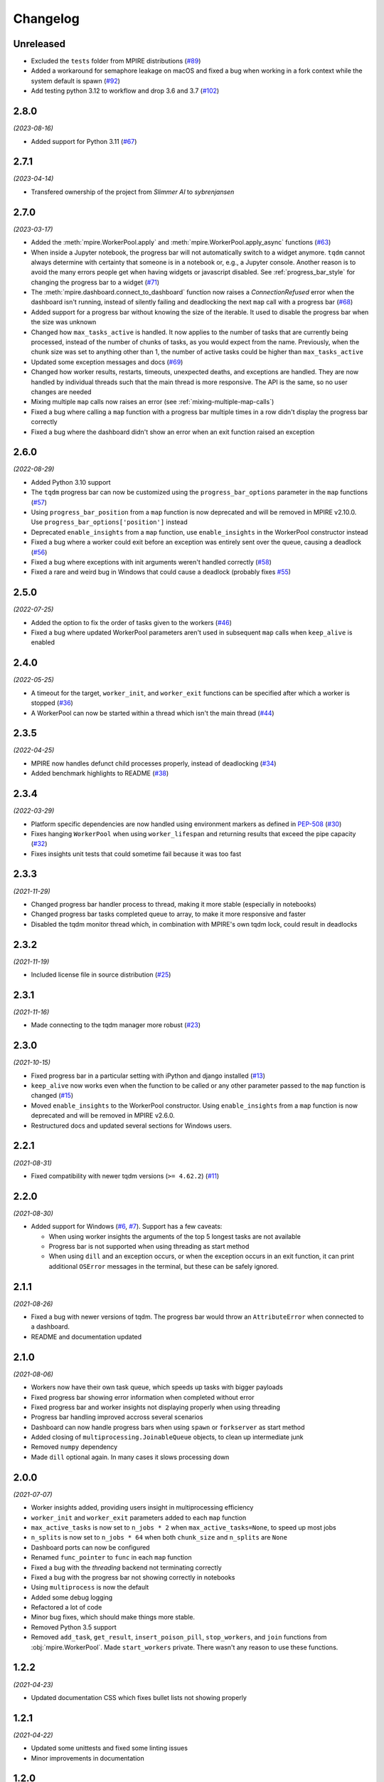 Changelog
=========

Unreleased
----------

* Excluded the ``tests`` folder from MPIRE distributions (`#89`_)
* Added a workaround for semaphore leakage on macOS and fixed a bug when working in a fork context while the system default is spawn (`#92`_)
* Add testing python 3.12 to workflow and drop 3.6 and 3.7 (`#102`_)

.. _#89: https://github.com/sybrenjansen/mpire/issues/89
.. _#92: https://github.com/sybrenjansen/mpire/issues/92
.. _#102: https://github.com/sybrenjansen/mpire/pull/102


2.8.0
-----

*(2023-08-16)*

* Added support for Python 3.11 (`#67`_)

.. _#67: https://github.com/sybrenjansen/mpire/issues/67

2.7.1
-----

*(2023-04-14)*

* Transfered ownership of the project from `Slimmer AI` to `sybrenjansen`

2.7.0
-----

*(2023-03-17)*

* Added the :meth:`mpire.WorkerPool.apply` and :meth:`mpire.WorkerPool.apply_async` functions (`#63`_)
* When inside a Jupyter notebook, the progress bar will not automatically switch to a widget anymore. ``tqdm`` cannot
  always determine with certainty that someone is in a notebook or, e.g., a Jupyter console. Another reason is to avoid
  the many errors people get when having widgets or javascript disabled. See :ref:`progress_bar_style` for changing
  the progress bar to a widget (`#71`_)
* The :meth:`mpire.dashboard.connect_to_dashboard` function now raises a `ConnectionRefused` error when the dashboard
  isn't running, instead of silently failing and deadlocking the next ``map`` call with a progress bar (`#68`_)
* Added support for a progress bar without knowing the size of the iterable. It used to disable the progress bar when
  the size was unknown
* Changed how ``max_tasks_active`` is handled. It now applies to the number of tasks that are currently being
  processed, instead of the number of chunks of tasks, as you would expect from the name. Previously, when the chunk
  size was set to anything other than 1, the number of active tasks could be higher than ``max_tasks_active``
* Updated some exception messages and docs (`#69`_)
* Changed how worker results, restarts, timeouts, unexpected deaths, and exceptions are handled. They are now handled
  by individual threads such that the main thread is more responsive. The API is the same, so no user changes are
  needed
* Mixing multiple ``map`` calls now raises an error (see :ref:`mixing-multiple-map-calls`)
* Fixed a bug where calling a ``map`` function with a progress bar multiple times in a row didn't display the progress
  bar correctly
* Fixed a bug where the dashboard didn't show an error when an exit function raised an exception

.. _#63: https://github.com/sybrenjansen/mpire/issues/63
.. _#68: https://github.com/sybrenjansen/mpire/issues/68
.. _#69: https://github.com/sybrenjansen/mpire/issues/69
.. _#71: https://github.com/sybrenjansen/mpire/issues/71


2.6.0
-----

*(2022-08-29)*

* Added Python 3.10 support
* The ``tqdm`` progress bar can now be customized using the ``progress_bar_options`` parameter in the ``map`` functions
  (`#57`_)
* Using ``progress_bar_position`` from a ``map`` function is now deprecated and will be removed in MPIRE v2.10.0. Use
  ``progress_bar_options['position']`` instead
* Deprecated ``enable_insights`` from a ``map`` function, use ``enable_insights`` in the WorkerPool constructor instead
* Fixed a bug where a worker could exit before an exception was entirely sent over the queue, causing a deadlock
  (`#56`_)
* Fixed a bug where exceptions with init arguments weren't handled correctly (`#58`_)
* Fixed a rare and weird bug in Windows that could cause a deadlock (probably fixes `#55`_)

.. _#55: https://github.com/sybrenjansen/mpire/issues/55
.. _#56: https://github.com/sybrenjansen/mpire/issues/56
.. _#57: https://github.com/sybrenjansen/mpire/issues/57
.. _#58: https://github.com/sybrenjansen/mpire/issues/58


2.5.0
-----

*(2022-07-25)*

* Added the option to fix the order of tasks given to the workers (`#46`_)
* Fixed a bug where updated WorkerPool parameters aren't used in subsequent ``map`` calls when ``keep_alive`` is enabled

.. _#46: https://github.com/sybrenjansen/mpire/issues/46

2.4.0
-----

*(2022-05-25)*

* A timeout for the target, ``worker_init``, and ``worker_exit`` functions can be specified after which a worker is
  stopped (`#36`_)
* A WorkerPool can now be started within a thread which isn't the main thread (`#44`_)

.. _#36: https://github.com/sybrenjansen/mpire/issues/36
.. _#44: https://github.com/sybrenjansen/mpire/issues/44


2.3.5
-----

*(2022-04-25)*

* MPIRE now handles defunct child processes properly, instead of deadlocking (`#34`_)
* Added benchmark highlights to README (`#38`_)

.. _#34: https://github.com/sybrenjansen/mpire/issues/34
.. _#38: https://github.com/sybrenjansen/mpire/issues/38


2.3.4
-----

*(2022-03-29)*

* Platform specific dependencies are now handled using environment markers as defined in PEP-508_ (`#30`_)
* Fixes hanging ``WorkerPool`` when using ``worker_lifespan`` and returning results that exceed the pipe capacity
  (`#32`_)
* Fixes insights unit tests that could sometime fail because it was too fast

.. _PEP-508: https://www.python.org/dev/peps/pep-0508/#environment-markers
.. _#30: https://github.com/sybrenjansen/mpire/issues/30
.. _#32: https://github.com/sybrenjansen/mpire/issues/32

2.3.3
-----

*(2021-11-29)*

* Changed progress bar handler process to thread, making it more stable (especially in notebooks)
* Changed progress bar tasks completed queue to array, to make it more responsive and faster
* Disabled the tqdm monitor thread which, in combination with MPIRE's own tqdm lock, could result in deadlocks

2.3.2
-----

*(2021-11-19)*

* Included license file in source distribution (`#25`_)

.. _#25: https://github.com/sybrenjansen/mpire/pull/25

2.3.1
-----

*(2021-11-16)*

* Made connecting to the tqdm manager more robust (`#23`_)

.. _#23: https://github.com/sybrenjansen/mpire/issues/23

2.3.0
-----

*(2021-10-15)*

* Fixed progress bar in a particular setting with iPython and django installed (`#13`_)
* ``keep_alive`` now works even when the function to be called or any other parameter passed to the ``map`` function is
  changed (`#15`_)
* Moved ``enable_insights`` to the WorkerPool constructor. Using ``enable_insights`` from a ``map`` function is now
  deprecated and will be removed in MPIRE v2.6.0.
* Restructured docs and updated several sections for Windows users.

.. _#13: https://github.com/sybrenjansen/mpire/pull/13
.. _#15: https://github.com/sybrenjansen/mpire/issues/15

2.2.1
-----

*(2021-08-31)*

* Fixed compatibility with newer tqdm versions (``>= 4.62.2``) (`#11`_)

.. _#11: https://github.com/sybrenjansen/mpire/issues/11

2.2.0
-----

*(2021-08-30)*

* Added support for Windows (`#6`_, `#7`_). Support has a few caveats:

  * When using worker insights the arguments of the top 5 longest tasks are not available
  * Progress bar is not supported when using threading as start method
  * When using ``dill`` and an exception occurs, or when the exception occurs in an exit function, it can print
    additional ``OSError`` messages in the terminal, but these can be safely ignored.

.. _#6: https://github.com/sybrenjansen/mpire/issues/6
.. _#7: https://github.com/sybrenjansen/mpire/issues/7

2.1.1
-----

*(2021-08-26)*

* Fixed a bug with newer versions of tqdm. The progress bar would throw an ``AttributeError`` when connected to a
  dashboard.
* README and documentation updated

2.1.0
-----

*(2021-08-06)*

* Workers now have their own task queue, which speeds up tasks with bigger payloads
* Fixed progress bar showing error information when completed without error
* Fixed progress bar and worker insights not displaying properly when using threading
* Progress bar handling improved accross several scenarios
* Dashboard can now handle progress bars when using ``spawn`` or ``forkserver`` as start method
* Added closing of ``multiprocessing.JoinableQueue`` objects, to clean up intermediate junk
* Removed ``numpy`` dependency
* Made ``dill`` optional again. In many cases it slows processing down

2.0.0
-----

*(2021-07-07)*

* Worker insights added, providing users insight in multiprocessing efficiency
* ``worker_init`` and ``worker_exit`` parameters added to each ``map`` function
* ``max_active_tasks`` is now set to ``n_jobs * 2`` when ``max_active_tasks=None``, to speed up most jobs
* ``n_splits`` is now set to ``n_jobs * 64`` when both ``chunk_size`` and ``n_splits`` are ``None``
* Dashboard ports can now be configured
* Renamed ``func_pointer`` to ``func`` in each ``map`` function
* Fixed a bug with the `threading` backend not terminating correctly
* Fixed a bug with the progress bar not showing correctly in notebooks
* Using ``multiprocess`` is now the default
* Added some debug logging
* Refactored a lot of code
* Minor bug fixes, which should make things more stable.
* Removed Python 3.5 support
* Removed ``add_task``, ``get_result``, ``insert_poison_pill``, ``stop_workers``, and ``join`` functions from
  :obj:`mpire.WorkerPool`. Made ``start_workers`` private.  There wasn't any reason to use these functions.

1.2.2
-----

*(2021-04-23)*

* Updated documentation CSS which fixes bullet lists not showing properly

1.2.1
-----

*(2021-04-22)*

* Updated some unittests and fixed some linting issues
* Minor improvements in documentation

1.2.0
-----

*(2021-04-22)*

* Workers can be kept alive in between consecutive map calls
* Setting CPU affinity is no longer restricted to Linux platforms
* README updated to use RST format for better compatibility with PyPI
* Added classifiers to the setup file

1.1.3
-----

*(2020-09-03)*

* First public release on Github and PyPi

1.1.2
-----

*(2020-08-27)*

* Added missing typing information
* Updated some docstrings
* Added license

1.1.1
-----

*(2020-02-19)*

* Changed ``collections.Iterable`` to ``collections.abc.Iterable`` due to deprecation of the former

1.1.0
-----

*(2019-10-31)*

* Removed custom progress bar support to fix Jupyter notebook support
* New ``progress_bar_position`` parameter is now available to set the position of the progress bar when using nested
  worker pools
* Screen resizing is now supported when using a progress bar

1.0.0
-----

*(2019-10-29)*

* Added the MPIRE dashboard
* Added ``threading`` as a possible backend
* Progress bar handling now occurs in a separate process, instead of a thread, to improve responsiveness
* Refactoring of code and small bug fixes in error handling
* Removed deprecated functionality

0.9.0
-----

*(2019-03-11)*

* Added support for using different start methods ('spawn' and 'forkserver') instead of only the default method 'fork'
* Added optional support for using dill_ in multiprocessing by utilizing the multiprocess_ library
* The ``mpire.Worker`` class is no longer directly available

.. _dill: https://pypi.org/project/dill/
.. _multiprocess: https://pypi.org/project/multiprocess/

0.8.1
-----

*(2019-02-06)*

* Fixed bug when process would hang when progress bar was set to ``True`` and an empty iterable was provided

0.8.0
-----

*(2018-11-01)*

* Added support for worker state
* Chunking numpy arrays is now done using numpy slicing
* :meth:`mpire.WorkerPool.map` now supports automatic concatenation of numpy array output

0.7.2
-----

*(2018-06-14)*

* Small bug fix when not passing on a boolean or ``tqdm`` object for the ``progress_bar`` parameter

0.7.1
-----

*(2017-12-20)*

* You can now pass on a dictionary as an argument which will be unpacked accordingly using the ``**``-operator.
* New function :meth:`mpire.utils.make_single_arguments` added which allows you to create an iterable of single argument
  tuples out of an iterable of single arguments

0.7.0
-----

*(2017-12-11)*

* :meth:`mpire.utils.chunk_tasks` is now available as a public function
* Chunking in above function and map functions now accept a ``n_splits`` parameter
* ``iterable_of_args`` in map functions can now contain single values instead of only iterables
* ``tqdm`` is now available from the MPIRE package which automatically switches to the Jupyter/IPython notebook widget
  when available
* Small bugfix in cleaning up a worker pool when no map function was called

0.6.2
-----

*(2017-11-07)*

* Fixed a second bug where the main process could get unresponsive when an exception was raised

0.6.1
-----

*(2017-11-06)*

* Fixed bug where sometimes exceptions fail to pickle
* Fixed a bug where the main process could get unresponsive when an exception was raised
* Child processes are now cleaned up in parallel when an exception was raised

0.6.0
-----

*(2017-11-03)*

* ``restart_workers`` parameter is now deprecated and will be removed from v1.0.0
* Progress bar functionality added (using tqdm_)
* Improved error handling in user provided functions
* Fixed randomly occurring ``BrokenPipeErrors`` and deadlocks


0.5.1
-----

*(2017-10-12)*

* Child processes can now also be pinned to a range of CPUs, instead of only a single one. You can also specify a single
  CPU or range of CPUs that have to be shared between all child processes

0.5.0
-----

*(2017-10-06)*

* Added CPU pinning.
* Default number of processes to spawn when using ``n_jobs=None`` is now set to the number of CPUs available, instead of
  ``cpu_count() - 1``

0.4.0
-----

*(2017-10-05)*

* Workers can now be started as normal child processes (non-deamon) such that nested :obj:`mpire.WorkerPool` s are
  possible

0.3.0
-----

*(2017-09-15)*

* The worker ID can now be passed on the function to be executed by using the :meth:`mpire.WorkerPool.pass_on_worker_id`
  function
* Removed the use of ``has_return_value_with_shared_objects`` when using :meth:`mpire.WorkerPool.set_shared_objects`.
  MPIRE now handles both cases out of the box

0.2.0
-----

*(2017-06-27)*

* Added docs

0.1.0
-----

First release


.. _tqdm: https://pypi.python.org/pypi/tqdm
